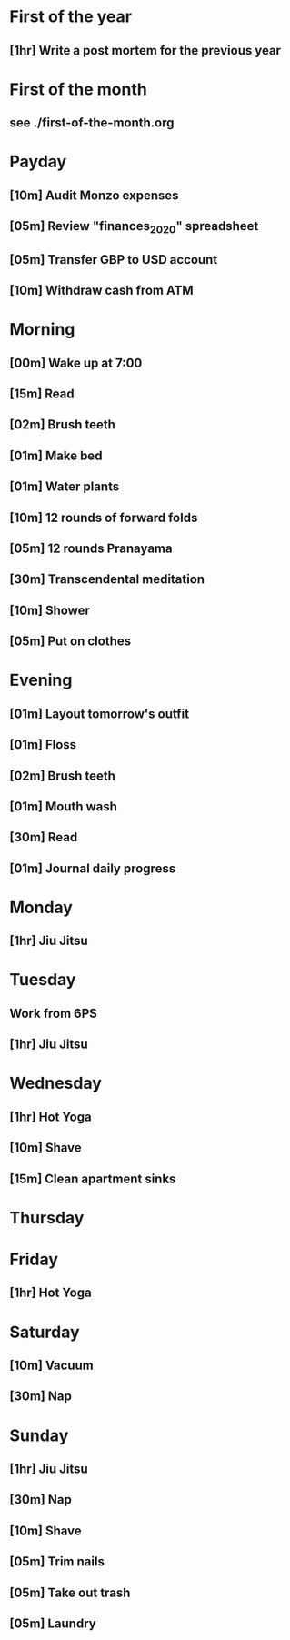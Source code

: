 * First of the year
** [1hr] Write a post mortem for the previous year
* First of the month
** see ./first-of-the-month.org
* Payday
** [10m] Audit Monzo expenses
** [05m] Review "finances_2020" spreadsheet
** [05m] Transfer GBP to USD account
** [10m] Withdraw cash from ATM
* Morning
** [00m] Wake up at 7:00
** [15m] Read
** [02m] Brush teeth
** [01m] Make bed
** [01m] Water plants
** [10m] 12 rounds of forward folds
** [05m] 12 rounds Pranayama
** [30m] Transcendental meditation
** [10m] Shower
** [05m] Put on clothes
* Evening
** [01m] Layout tomorrow's outfit
** [01m] Floss
** [02m] Brush teeth
** [01m] Mouth wash
** [30m] Read
** [01m] Journal daily progress
* Monday
** [1hr] Jiu Jitsu
* Tuesday
** Work from 6PS
** [1hr] Jiu Jitsu
* Wednesday
** [1hr] Hot Yoga
** [10m] Shave
** [15m] Clean apartment sinks
* Thursday
* Friday
** [1hr] Hot Yoga
* Saturday
** [10m] Vacuum
** [30m] Nap
* Sunday
** [1hr] Jiu Jitsu
** [30m] Nap
** [10m] Shave
** [05m] Trim nails
** [05m] Take out trash
** [05m] Laundry

